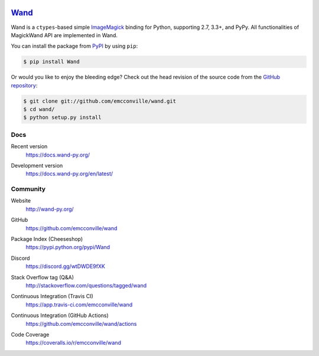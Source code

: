 .. image:: https://docs.wand-py.org/en/latest/_static/wand.png
   :width: 120
   :height: 120

Wand_
=====

Wand is a ``ctypes``-based simple ImageMagick_ binding for Python,
supporting 2.7, 3.3+, and PyPy. All functionalities of MagickWand API are
implemented in Wand.

You can install the package from PyPI_ by using ``pip``:

.. code-block:: console

   $ pip install Wand

Or would you like to enjoy the bleeding edge?  Check out the head
revision of the source code from the `GitHub repository`__:

.. code-block:: console

   $ git clone git://github.com/emcconville/wand.git
   $ cd wand/
   $ python setup.py install

.. _Wand: http://wand-py.org/
.. _ImageMagick: https://www.imagemagick.org/
.. _PyPI: https://pypi.python.org/pypi/Wand
__ https://github.com/emcconville/wand


Docs
----

Recent version
   https://docs.wand-py.org/

Development version
   https://docs.wand-py.org/en/latest/

   .. image:: https://readthedocs.org/projects/wand/badge/
      :alt: Documentation Status
      :target: https://docs.wand-py.org/en/latest/


Community
---------

Website
   http://wand-py.org/

GitHub
   https://github.com/emcconville/wand

Package Index (Cheeseshop)
   https://pypi.python.org/pypi/Wand

   .. image:: https://badge.fury.io/py/Wand.svg?
      :alt: Latest PyPI version
      :target: https://pypi.python.org/pypi/Wand

Discord
   https://discord.gg/wtDWDE9fXK

Stack Overflow tag (Q&A)
   http://stackoverflow.com/questions/tagged/wand

Continuous Integration (Travis CI)
   https://app.travis-ci.com/emcconville/wand

   .. image:: https://app.travis-ci.com/emcconville/wand.svg?branch=master
      :alt: Build Status
      :target: https://app.travis-ci.com/emcconville/wand

Continuous Integration (GitHub Actions)
   https://github.com/emcconville/wand/actions

   .. image:: https://github.com/emcconville/wand/workflows/Wand%20CI/badge.svg
      :alt: Build Status
      :target: https://github.com/emcconville/wand/actions?query=workflow%3A%22Wand+CI%22

Code Coverage
   https://coveralls.io/r/emcconville/wand

   .. image:: https://coveralls.io/repos/github/emcconville/wand/badge.svg?branch=master
      :target: https://coveralls.io/github/emcconville/wand?branch=master
